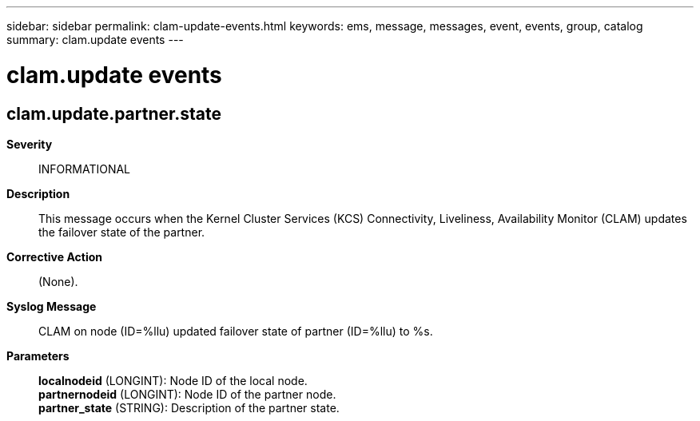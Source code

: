 ---
sidebar: sidebar
permalink: clam-update-events.html
keywords: ems, message, messages, event, events, group, catalog
summary: clam.update events
---

= clam.update events
:toclevels: 1
:hardbreaks:
:nofooter:
:icons: font
:linkattrs:
:imagesdir: ./media/

== clam.update.partner.state
*Severity*::
INFORMATIONAL
*Description*::
This message occurs when the Kernel Cluster Services (KCS) Connectivity, Liveliness, Availability Monitor (CLAM) updates the failover state of the partner.
*Corrective Action*::
(None).
*Syslog Message*::
CLAM on node (ID=%llu) updated failover state of partner (ID=%llu) to %s.
*Parameters*::
*localnodeid* (LONGINT): Node ID of the local node.
*partnernodeid* (LONGINT): Node ID of the partner node.
*partner_state* (STRING): Description of the partner state.
